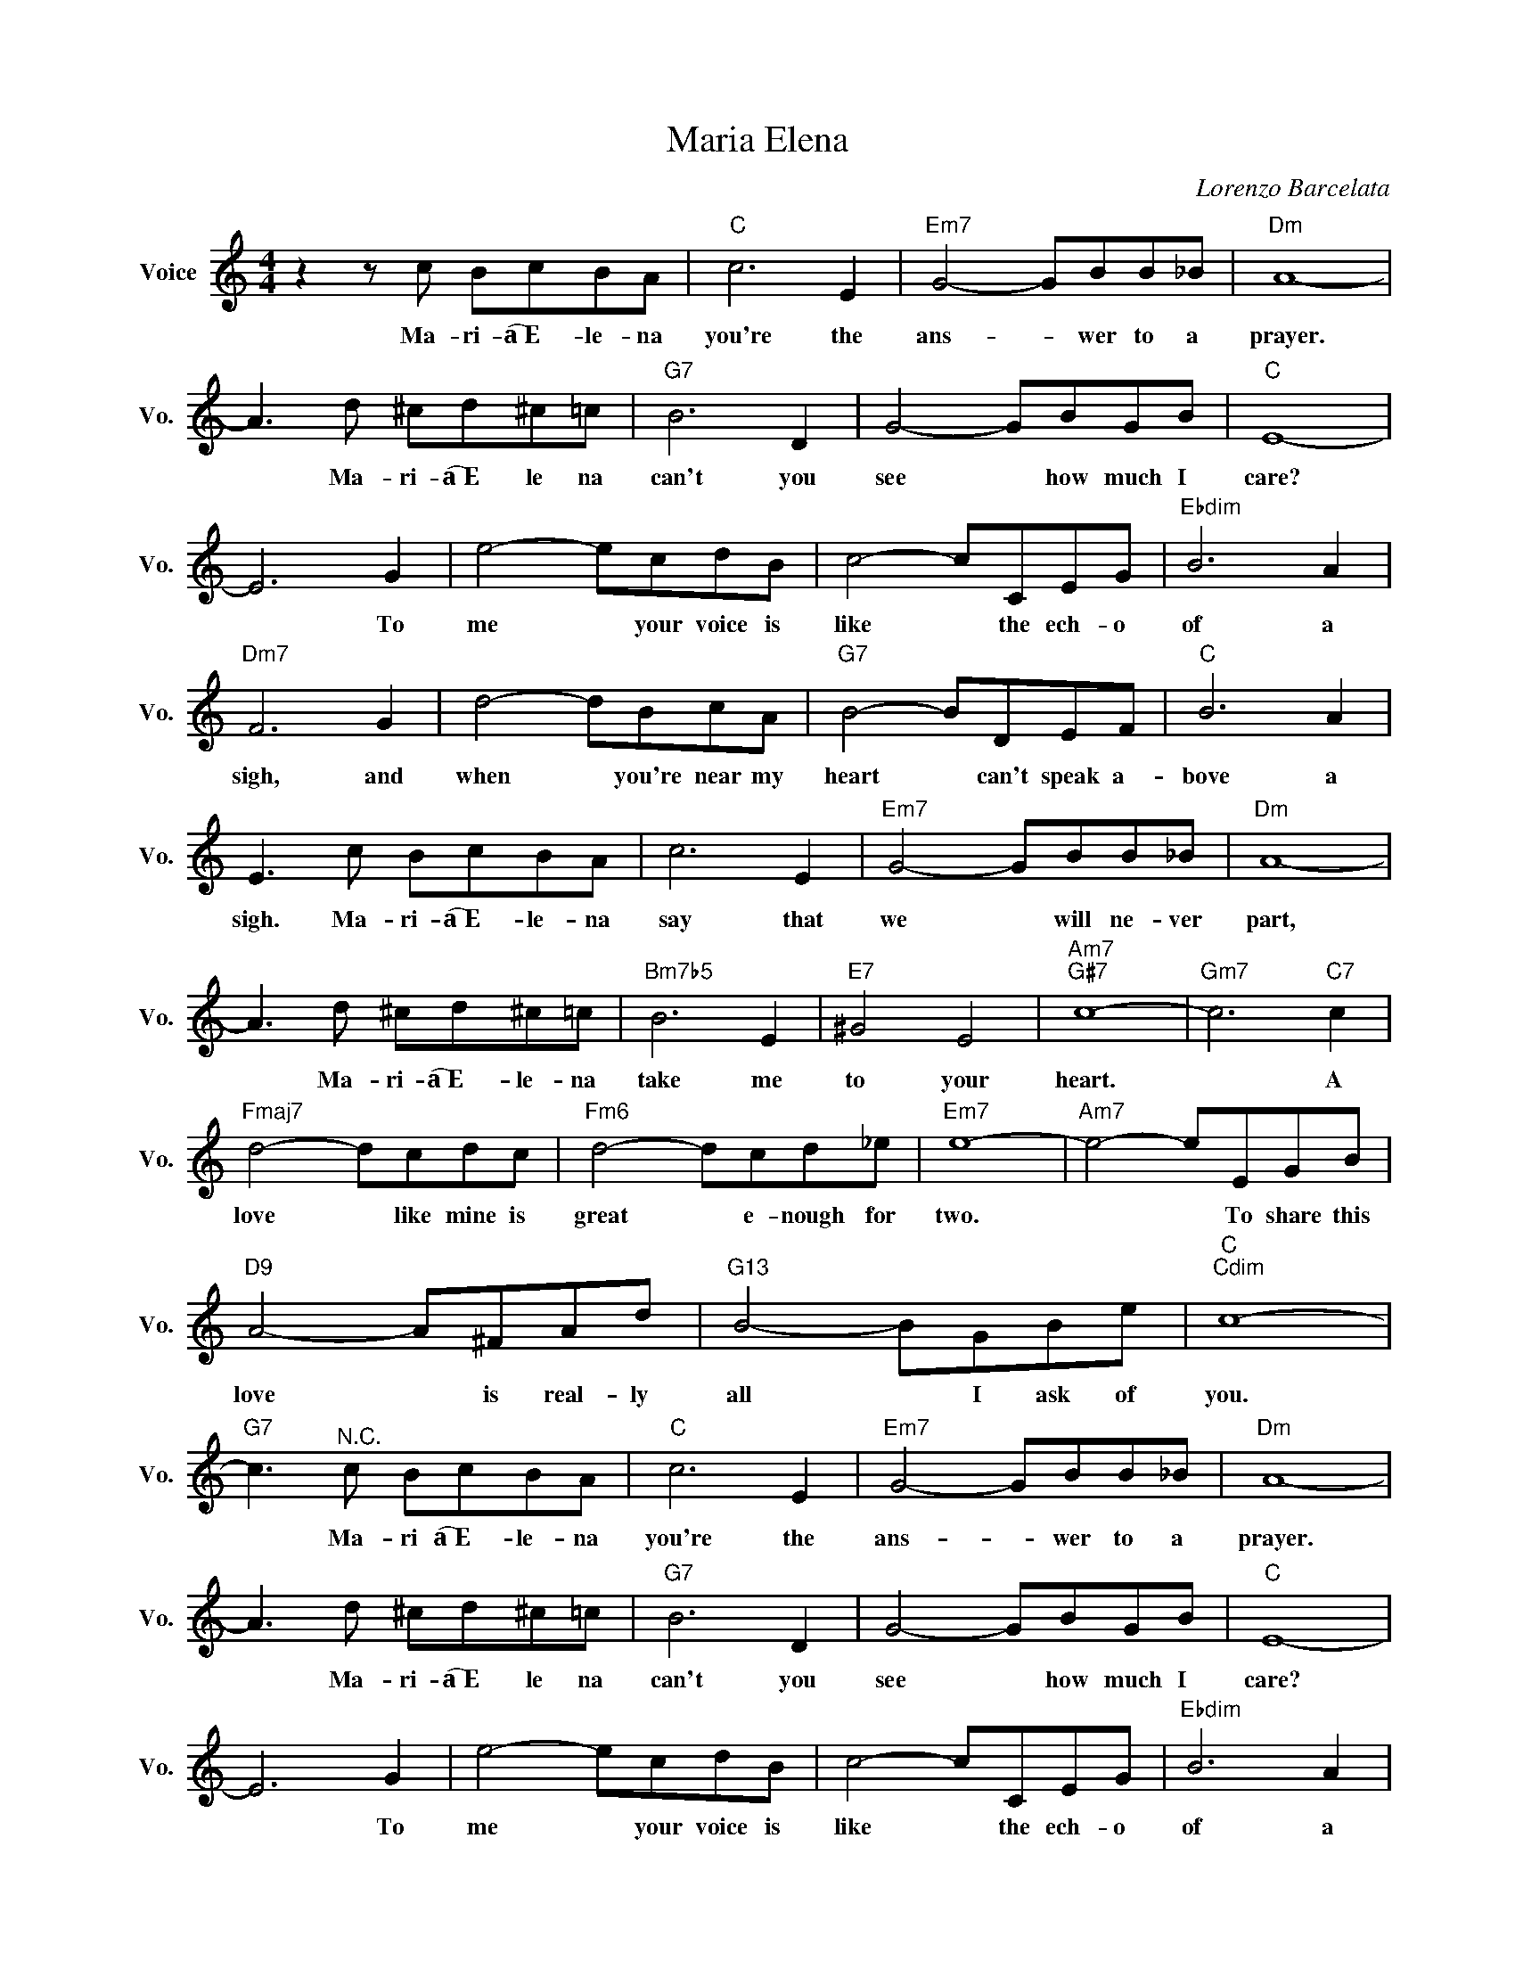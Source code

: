 X:1
T:Maria Elena
C:Lorenzo Barcelata
L:1/4
M:4/4
I:linebreak $
K:C
V:1 treble nm="Voice" snm="Vo."
V:1
 z z/ c/ B/c/B/A/ |"C" c3 E |"Em7" G2- G/B/B/_B/ |"Dm" A4- |$ A3/2 d/ ^c/d/^c/=c/ |"G7" B3 D | %6
w: Ma- ri- a͡͡~E- le- na|you're the|ans- * wer to a|prayer.|* Ma- ri- a͡͡~E le na|can't you|
 G2- G/B/G/B/ |"C" E4- |$ E3 G | e2- e/c/d/B/ | c2- c/C/E/G/ |"Ebdim" B3 A |$"Dm7" F3 G | %13
w: see * how much I|care?|* To|me * your voice is|like * the ech- o|of a|sigh, and|
 d2- d/B/c/A/ |"G7" B2- B/D/E/F/ |"C" B3 A |$ E3/2 c/ B/c/B/A/ | c3 E |"Em7" G2- G/B/B/_B/ | %19
w: when * you're near my|heart * can't speak a-|bove a|sigh. Ma- ri- a͡͡~E- le- na|say that|we * will ne- ver|
"Dm" A4- |$ A3/2 d/ ^c/d/^c/=c/ |"Bm7b5" B3 E |"E7" ^G2 E2 |"Am7""G#7" c4- |"Gm7" c3"C7" c |$ %25
w: part,|* Ma- ri- a͡͡~E- le- na|take me|to your|heart.|* A|
"Fmaj7" d2- d/c/d/c/ |"Fm6" d2- d/c/d/_e/ |"Em7" e4- |"Am7" e2- e/E/G/B/ |$"D9" A2- A/^F/A/d/ | %30
w: love * like mine is|great * e- nough for|two.|* * To share this|love * is real- ly|
"G13" B2- B/G/B/e/ |"C""Cdim" c4- |"G7" c3/2"^N.C." c/ B/c/B/A/ |"C" c3 E |"Em7" G2- G/B/B/_B/ | %35
w: all * I ask of|you.|* Ma- ri a͡͡~E- le- na|you're the|ans- * wer to a|
"Dm" A4- |$ A3/2 d/ ^c/d/^c/=c/ |"G7" B3 D | G2- G/B/G/B/ |"C" E4- |$ E3 G | e2- e/c/d/B/ | %42
w: prayer.|* Ma- ri- a͡͡~E le na|can't you|see * how much I|care?|* To|me * your voice is|
 c2- c/C/E/G/ |"Ebdim" B3 A |$"Dm7" F3 G | d2- d/B/c/A/ |"G7" B2- B/D/E/F/ |"C" B3 A |$ %48
w: like * the ech- o|of a|sigh, and|when * you're near my|heart * can't speak a-|bove a|
 E3/2 c/ B/c/B/A/ | c3 E |"Em7" G2- G/B/B/_B/ |"Dm" A4- |$ A3/2 d/ ^c/d/^c/=c/ |"Bm7b5" B3 E | %54
w: sigh. Ma- ri- a͡͡~E- le- na|say that|we * will ne- ver|part,|* Ma- ri- a͡͡~E- le- na|take me|
"E7" ^G2 E2 |"Am7""G#7" c4- |"Gm7" c3"C7" c |$"Fmaj7" d2- d/c/d/c/ |"Fm6" d2- d/c/d/_e/ | %59
w: to your|heart.|* A|love * like mine is|great * e- nough for|
"Em7" e4- |"Am7" e2- e/E/G/B/ |$"D9" A2- A/^F/A/d/ |"G13" B2- B/G/B/e/ |"C""Cdim" c4- | %64
w: two.|* * To share this|love * is real- ly|all * I ask of|you.|
"G7" c3/2"^N.C." c/ B/c/B/A/ |"C" c4 | %66
w: * Ma- ri a͡͡~E- le- na|you.|
